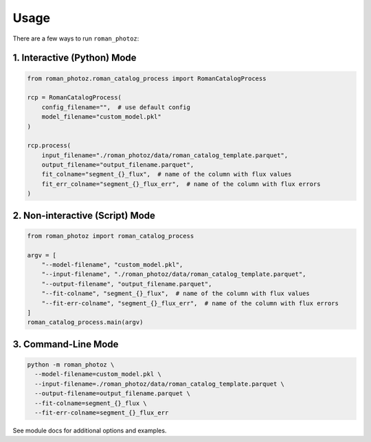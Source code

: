 =====
Usage
=====

There are a few ways to run ``roman_photoz``:

1. Interactive (Python) Mode
----------------------------

.. code-block:: python

   from roman_photoz.roman_catalog_process import RomanCatalogProcess

   rcp = RomanCatalogProcess(
       config_filename="",  # use default config
       model_filename="custom_model.pkl"
   )

   rcp.process(
       input_filename="./roman_photoz/data/roman_catalog_template.parquet",
       output_filename="output_filename.parquet",
       fit_colname="segment_{}_flux",  # name of the column with flux values
       fit_err_colname="segment_{}_flux_err",  # name of the column with flux errors
   )

2. Non-interactive (Script) Mode
--------------------------------

.. code-block:: python

   from roman_photoz import roman_catalog_process

   argv = [
       "--model-filename", "custom_model.pkl",
       "--input-filename", "./roman_photoz/data/roman_catalog_template.parquet",
       "--output-filename", "output_filename.parquet",
       "--fit-colname", "segment_{}_flux",  # name of the column with flux values
       "--fit-err-colname", "segment_{}_flux_err",  # name of the column with flux errors
   ]
   roman_catalog_process.main(argv)

3. Command-Line Mode
--------------------

.. code-block:: bash

   python -m roman_photoz \
     --model-filename=custom_model.pkl \
     --input-filename=./roman_photoz/data/roman_catalog_template.parquet \
     --output-filename=output_filename.parquet \
     --fit-colname=segment_{}_flux \
     --fit-err-colname=segment_{}_flux_err

See module docs for additional options and examples.
